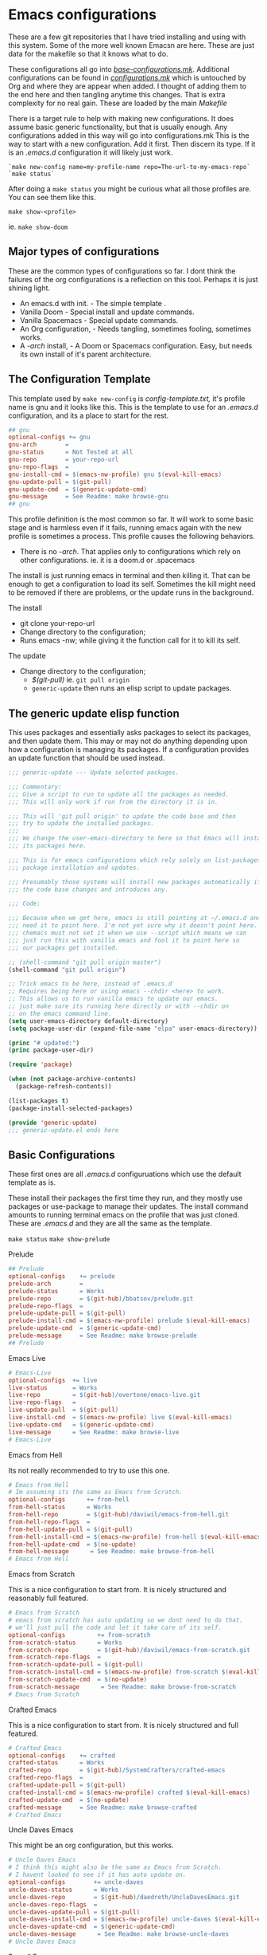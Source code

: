 #+auto_tangle: t

* Emacs configurations
:PROPERTIES:
:CUSTOM_ID: emacs-configurations
:END:

These are a few git repositories that I have tried installing and using with
this system. Some of the more well known Emacsn are here.
These are just data for the makefile so that it knows what to do.

These configurations all go into [[https://github.com/EricaLinaG/Emacsn/blob/main/configurations.mk][/base-configurations.mk/]].
Additional configurations can be found in [[https://github.com/EricaLinaG/Emacsn/blob/main/configurations.mk][/configurations.mk/]] which is
untouched by Org and where they are appear when added. I thought
of adding them to the end here and then tangling anytime this changes.
That is extra complexity for no real gain. These are loaded by the main /Makefile/

There is a target rule to help with making new configurations. It does
assume basic generic functionality, but that is usually enough.
Any configurations added in this way will go into configurations.mk
This is the way to start with a new configuration. Add it first. Then
discern its type. If it is an /.emacs.d/ configuration it will likely just work.

#+begin_example
  `make new-config name=my-profile-name repo=The-url-to-my-emacs-repo`
  `make status`
#+end_example

After doing a =make status= you might be curious what all those profiles are. You
can see them like this.

=make show-<profile>=

ie. =make show-doom=


** Major types of configurations
These are the common types of configurations so far.
I dont think the failures of the org configurations is a reflection on
this tool.  Perhaps it is just shining light.

- An emacs.d with init.  - The simple template .
- Vanilla Doom               - Special install and update commands.
- Vanilla Spacemacs      - Special update commands.
- An Org configuration, - Needs tangling, sometimes fooling, sometimes works.
- A /-arch/ install,              - A Doom or Spacemacs configuration.
  Easy, but needs its own install of it's parent architecture.

** The Configuration Template
:PROPERTIES:
:CUSTOM_ID: the-template
:END:
This template used by =make new-config= is /config-template.txt,/ it's
profile name is gnu and it looks like this. This is the template to
use for an /.emacs.d/ configuration, and its a place to start for the rest.

#+begin_src makefile :tangle config-template.txt
## gnu
optional-configs += gnu
gnu-arch        =
gnu-status      = Not Tested at all
gnu-repo        = your-repo-url
gnu-repo-flags  =
gnu-install-cmd = $(emacs-nw-profile) gnu $(eval-kill-emacs)
gnu-update-pull = $(git-pull)
gnu-update-cmd  = $(generic-update-cmd)
gnu-message     = See Readme: make browse-gnu
## gnu
#+end_src

This profile definition is the most common so far.
It will work to some basic stage and is harmless even if it fails, running
emacs again with the new profile is sometimes a process.
This profile causes the following behaviors.

- There is no /-arch/. That applies only to configurations which rely on
  other configurations. ie. it is a doom.d or .spacemacs

The install is just running emacs in terminal and then killing it. That can
be enough to get a configuration to load its self. Sometimes the kill
might need to be removed if there are problems, or  the update runs in
the background.

**** The install
- git clone your-repo-url
- Change directory to the configuration;
- Runs emacs -nw; while giving it the function call for it to kill its self.

**** The update
- Change directory to the configuration;
  - /$(git-pull)/ ie. =git pull origin=
  - =generic-update= then runs an elisp script to update packages.

** The generic update elisp function

This uses packages and essentially asks packages to select its packages,
and then update them. This may or may not do anything depending upon
how a configuration is managing its packages. If a configuration provides
an update function that should be used instead.

#+begin_src emacs-lisp :tangle ./generic-update.el
;;; generic-update --- Update selected packages.

;;; Commentary:
;;; Give a script to run to update all the packages as needed.
;;; This will only work if run from the directory it is in.

;;; This will 'git pull origin' to update the code base and then
;;; try to update the installed packages.
;;;
;;; We change the user-emacs-directory to here so that Emacs will install
;;; its packages here.

;;; This is for emacs configurations which rely solely on list-packages for
;;; package installation and updates.

;;; Presumably those systems will install new packages automatically if
;;; the code base changes and introduces any.

;;; Code:

;;; Because when we get here, emacs is still pointing at ~/.emacs.d and we
;;; need it to point here. I'm not yet sure why it doesn't point here.
;;; chemacs must not set it when we use --script which means we can
;;; just run this with vanilla emacs and fool it to point here so
;;; our packages get installed.

;; (shell-command "git pull origin master")
(shell-command "git pull origin")

;; Trick emacs to be here, instead of .emacs.d
;; Requires being here or using emacs --chdir <here> to work.
;; This allows us to run vanilla emacs to update our emacs.
;; just make sure its running here directly or with --chdir on
;; on the emacs command line.
(setq user-emacs-directory default-directory)
(setq package-user-dir (expand-file-name "elpa" user-emacs-directory))

(princ "# updated:")
(princ package-user-dir)

(require 'package)

(when (not package-archive-contents)
  (package-refresh-contents))

(list-packages t)
(package-install-selected-packages)

(provide 'generic-update)
;;; generic-update.el ends here
#+end_src


** Basic Configurations
:PROPERTIES:
:CUSTOM_ID: more-configurations
:END:
These first ones are all /.emacs.d/ configuruations which use the default template as is.

These install their packages the first time they run, and they mostly use packages or
use-package to manage their updates.
The install command amounts to running terminal emacs on the profile that
was just cloned. These are /.emacs.d/ and they are all the same as the template.

=make status=
=make show-prelude=

**** Prelude
#+begin_src makefile :tangle ./base-configurations.mk
## Prelude
optional-configs    += prelude
prelude-arch        =
prelude-status      = Works
prelude-repo        = $(git-hub)/bbatsov/prelude.git
prelude-repo-flags  =
prelude-update-pull = $(git-pull)
prelude-install-cmd = $(emacs-nw-profile) prelude $(eval-kill-emacs)
prelude-update-cmd  = $(generic-update-cmd)
prelude-message     = See Readme: make browse-prelude
## Prelude
#+end_src

**** Emacs Live
#+begin_src makefile :tangle ./base-configurations.mk
# Emacs-Live
optional-configs  += live
live-status       = Works
live-repo         = $(git-hub)/overtone/emacs-live.git
live-repo-flags   =
live-update-pull  = $(git-pull)
live-install-cmd  = $(emacs-nw-profile) live $(eval-kill-emacs)
live-update-cmd   = $(generic-update-cmd)
live-message      = See Readme: make browse-live
# Emacs-Live
#+end_src

**** Emacs from Hell
Its not really recommended to try to use this one.

#+begin_src makefile :tangle ./base-configurations.mk
# Emacs from Hell
# Im assuming its the same as Emacs from Scratch.
optional-configs      += from-hell
from-hell-status      = Works
from-hell-repo        = $(git-hub)/daviwil/emacs-from-hell.git
from-hell-repo-flags  =
from-hell-update-pull = $(git-pull)
from-hell-install-cmd = $(emacs-nw-profile) from-hell $(eval-kill-emacs)
from-hell-update-cmd  = $(no-update)
from-hell-message      = See Readme: make browse-from-hell
# Emacs from Hell
#+end_src

**** Emacs from Scratch
This is a nice configuration to start from.  It is nicely structured and
reasonably full featured.

#+begin_src makefile :tangle ./base-configurations.mk
# Emacs from Scratch
# emacs from scratch has auto updating so we dont need to do that.
# we'll just pull the code and let it take care of its self.
optional-configs         += from-scratch
from-scratch-status      = Works
from-scratch-repo        = $(git-hub)/daviwil/emacs-from-scratch.git
from-scratch-repo-flags  =
from-scratch-update-pull = $(git-pull)
from-scratch-install-cmd = $(emacs-nw-profile) from-scratch $(eval-kill-emacs)
from-scratch-update-cmd  = $(no-update)
from-scratch-message      = See Readme: make browse-from-scratch
# Emacs from Scratch
#+end_src

**** Crafted Emacs
This is a nice configuration to start from.  It is nicely structured and full featured.

#+begin_src makefile :tangle ./base-configurations.mk
# Crafted Emacs
optional-configs    += crafted
crafted-status      = Works
crafted-repo        = $(git-hub)/SystemCrafters/crafted-emacs
crafted-repo-flags  =
crafted-update-pull = $(git-pull)
crafted-install-cmd = $(emacs-nw-profile) crafted $(eval-kill-emacs)
crafted-update-cmd  = $(no-update)
crafted-message     = See Readme: make browse-crafted
# Crafted Emacs
#+end_src


**** Uncle Daves Emacs
This might be an org configuration, but this works.

#+begin_src makefile :tangle ./base-configurations.mk
# Uncle Daves Emacs
# I think this might also be the same as Emacs from Scratch.
# I havent looked to see if it has auto update on.
optional-configs        += uncle-daves
uncle-daves-status      = Works
uncle-daves-repo        = $(git-hub)/daedreth/UncleDavesEmacs.git
uncle-daves-repo-flags  =
uncle-daves-update-pull = $(git-pull)
uncle-daves-install-cmd = $(emacs-nw-profile) uncle-daves $(eval-kill-emacs)
uncle-daves-update-cmd  = $(generic-update-cmd)
uncle-daves-message      = See Readme: make browse-uncle-daves
# Uncle Daves Emacs
#+end_src

**** Purcell Emacs
#+begin_src makefile :tangle ./base-configurations.mk
## purcell
optional-configs += purcell
purcell-status       = Works
purcell-repo         = https://github.com/purcell/emacs.d.git
purcell-repo-flags   =
purcell-install-cmd  = $(emacs-nw-profile) purcell $(eval-kill-emacs)
purcell-update-pull  = $(git-pull)
purcell-update-cmd   = $(generic-update-cmd)
purcell-message      = See Readme: make browse-purcell
## purcell
#+end_src

**** Centaur Emacs
#+begin_src makefile :tangle ./base-configurations.mk
## centaur
optional-configs += centaur
centaur-status       = Works
centaur-repo         = https://github.com/seagle0128/.emacs.d.git
centaur-repo-flags   =
centaur-install-cmd  = $(emacs-nw-profile) centaur $(eval-kill-emacs)
centaur-update-pull  = $(git-pull)
centaur-update-cmd   = $(generic-update-cmd)
centaur-message      = See Readme: make browse-centaur
## centaur
#+end_src

**** Lolsmacs
#+begin_src makefile :tangle ./base-configurations.mk
## lolsmacs
optional-configs += lolsmacs
lolsmacs-status       = Works
lolsmacs-repo         = https://github.com/grettke/lolsmacs.git
lolsmacs-repo-flags   =
lolsmacs-install-cmd  = ln -s lolsmacs.el init.el; \
			echo \(lolsmacs-init\) >> init.el; \
			$(emacs-nw-profile) lolsmacs $(eval-kill-emacs)
lolsmacs-update-pull  = $(git-pull)
lolsmacs-update-cmd   = $(generic-update-cmd)
lolsmax-message       = See Readme: make browse-lolsmax
## lolsmacs
#+end_src

**** Scimax
#+begin_src makefile :tangle ./base-configurations.mk
## scimax
optional-configs += scimax
scimax-status       = Works
scimax-repo         = https://github.com/jkitchin/scimax.git
scimax-repo-flags   =
scimax-install-cmd  = $(emacs-nw-profile) scimax $(eval-kill-emacs)
scimax-update-pull  = $(git-pull)
scimax-update-cmd   = $(generic-update-cmd)
scimax-message      = See Readme: make browse-scimax
## scimax
#+end_src

**** Caiohs
This is actually an org based configuration which has auto tangle on.  Because
of that there's nothing special about it. It is just like the rest of these.

#+begin_src makefile :tangle ./base-configurations.mk
## caiohcs
optional-configs += caiohcs
caiohcs-status       = Works. Nice Org config. Nice features.
caiohcs-repo         = https://github.com/caiohcs/my-emacs
caiohcs-repo-flags   =
caiohcs-install-cmd  = $(emacs-nw-profile) caiohcs $(eval-kill-emacs)
caiohcs-update-pull  = $(git-pull)
caiohcs-update-cmd   = $(generic-update-cmd)
caiohcs-message      = Nice Org-based config. Use Emacs or See Readme: make browse-caiohcs
## caiohcs
#+end_src

Emacsn modifies *.emacs-profiles.el* as you add new profile installs.
Your profiles in ~/.emacs-profiles is a link to the one here.

**** Writing Studio
This is actually an org based configuration which has auto tangle on.  Because
of that there's nothing special about it. It is just like the rest of these.

#+begin_src makefile :tangle ./base-configurations.mk
## writing-studio
optional-configs += writing-studio
writing-studio-status       = Not tested.
writing-studio-repo         = https://github.com/pprevos/emacs-writing-studio.git
writing-studio-repo-flags   =
writing-studio-install-cmd  = $(emacs-nw-profile) writing-studio $(eval-kill-emacs)
writing-studio-update-pull  = $(git-pull)
writing-studio-update-cmd   = $(generic-update-cmd)
writing-studio-message      = Should work. Use Emacs or See Readme: make browse-writing-studio
## writing-studio
#+end_src

**** Think Human's Writing with Emacs

I havent tried this one yet, but it looks like a promising comfiguration.

#+begin_src makefile :tangle ./base-configurations.mk
## writing-with-emacs
## this is a .doom.d repo it has its own doom in the doom folder.
optional-configs += writing-with-emacs
writing-with-emacs-status       = untested - init.els usually work out of the box..
writing-with-emacs-repo         = https://github.com/thinkhuman/writingwithemacs
writing-with-emacs-repo-flags   =
writing-with-emacs-install-cmd  = $(emacs-nw-profile) writing-with-emacs $(eval-kill-emacs)
writing-with-emacs-update-pull  = $(git-pull)
writing-with-emacs-update-cmd   = $(generic-update-cmd)

writing-with-emacs-message   = \
This is is a configuration by someone who doesnt code.\
See make browse writing-with-emacs
## writing-with-emacs
#+end_src


Emacsn modifies *.emacs-profiles.el* as you add new profile installs.
Your profiles in ~/.emacs-profiles is a link to the one here.

** Profiles which have install/update functionalities.
:PROPERTIES:
:CUSTOM_ID: profiles-which-have-an-install-andor-update-functionalities.
:END:
Doom and Ericas are the only configurations which provide an install
function. It does make things all a little bit nicer. They can interact
as needed and exit when done. We do our best for the rest. Somehow it
does feel right to just say hey! you over there, install all your stuff
there, turn out the lights when your done. ok ?

**** Ericas Emacs

This isn't quite as nice as doom's shell scripts but it works.
The generic configuration works too.
The install has started failing on a package, restarting it finishes it somehow.
Its the elp package. I have no idea why it fails the first time and loads the
second.

#+begin_src makefile :tangle ./base-configurations.mk
# Ericas-Emacs
optional-configs   = ericas
ericas-status      = Works
ericas-repo        = $(git-hub)/ericalinag/ericas-emacs.git
ericas-repo-flags  =
ericas-update-pull = $(git-pull)
ericas-install-cmd = emacs --script install.el;\
                                    emacs --script install.el;
ericas-update-cmd  = emacs --script update.el
ericas-message     = See Readme: make browse-ericas
# Ericas-Emacs
#+end_src

**** Doom Emacs
Doom has hybrid shell/elisp scripts to run for install and update. It
doesn't want us to pull for it. Use *$(no-pull)* to indicate that.

#+begin_src makefile :tangle ./base-configurations.mk
# Doom
# doom has hybrid shell/elisp scripts to run.
# doom doesn't need or want a pull, it takes care of that.
optional-configs  += doom
doom-status       = Works
doom-repo         = $(git-hub)/hlissner/doom-emacs.git
doom-repo-flags   =
doom-update-pull  = $(no-pull)
doom-install-cmd  = bin/doom install
doom-update-cmd   = bin/doom upgrade
doom-message      = See Readme: make browse-doom
# Doom
#+end_src

**** Spacemacs Emacs

Like most emacs configurations Spacemacs just installs everything when
it runs the first time. But it does have an internal lisp function we
can use to do an update. In both cases we run in terminal mode, trust it
all went well and save and kill terminal at the end, *$(kill-emacs)*.

#+begin_src makefile :tangle ./base-configurations.mk
# Spacemacs
# We can construct a lisp function to do its update.
# probably its install too. I havent gone looking.
optional-configs  += spacemacs
spacemacs-status      = Works
spacemacs-repo        = $(git-hub)/syl20bnr/spacemacs.git
spacemacs-repo-flags  =
spacemacs-update-pull = $(git-hub)
spacemacs-install-cmd = $(emacs-nw-profile) spacemacs $(eval-kill-emacs)
spacemacs-update-el   = '((lambda ()\
			(configuration-layer/update-packages)\
			(save-buffers-kill-terminal t)))'

spacemacs-update-cmd  = emacs -nw --with-profile spacemacs \
			  --eval $(space-update-el)
spacemacs-message     = See Readme: make browse-spacemacs
# Spacemacs
#+end_src

** Configurations that are org files
:PROPERTIES:
:CUSTOM_ID: configurations-that-are-org-files
:END:
Configurations that are /Org/ files sometimes require tangling to get what is
hopefully an /init.el/. These configurations, so far, seem to do
indirect things to get installed. Making links to /init.el/ or even
fooling them into putting what they generate into their own space instead of elsewhere.

There is a default-org-profile which can be set to indicate which emacs
should be used to do the tangling. It is set to *stable* by default.
*$(org-emacs-nw)* runs that emacs with =-nw= to do the untangling of the
configuration's org file. Which varies in location and name.

This is the simplest /Org/ configuration that could work given a working
configuration. We go untangle it to hopefully make an init.el. Then we
run emacs again with the new profile so it can load its self up.

All of these org based configurations have issues. This
process works to step 1 with some and step 2 with others.
None untangle and finish their first execution and load.

When the install fails you will want to do this to work your way
through the issues.

emacs --with-profile /name/ --debug-init
or
emacsn -dp /name/


**** Sacha Chua's Emacs

Sacha keeps a /Sacha.el/ but, seems best to tangle it anyway. So,
we do. Then we run again with the /new init.el/ that we have
to fake out with a link to /sacha.el/.  All well and good. It fails
with dependencies which are clearly local to somewhere else.
I haven't dug all the way to success yet.

#+begin_src makefile :tangle ./base-configurations.mk
## sachac
optional-configs += sachac
sachac-status       = Tested. Fails to load. Various problems. Requires hacking.
sachac-repo         = https://github.com/sachac/.emacs.d.git
sachac-repo-flags   =
sachac-install-cmd  = $(org-emacs-nw) \
			--eval '(with-temp-buffer         \
	  			(find-file "Sacha.org")   \
				$(org-tangle))	  \
				$(eval-kill-emacs)'            \
			ln -s Sacha.el init.el;           \
			$(emacs-nw-profile) sachac $(eval-kill-emacs)
sachac-update-pull  = $(git-pull)
sachac-update-cmd   = $(generic-update-cmd)
sachac-message      = See Readme: 'make browse-sachac' \
See also: 'make show-sachac' \
There are missing local dependencies and other things which will \
cause the install to fail along the way. It is a bit of hacking.
## sachac
#+end_src

**** Panadestein Emacs

This one fails at tangling, it needs something I don't have but I dont know what.

#+begin_src makefile :tangle ./base-configurations.mk
## panadestein
## Basically this needs to be tangled by a different install with org +...
## we go untangle it to hopefully make an init.el. Then we run emacs again
## with the new profile so it can load its self up.
optional-configs += panadestein
panadestein-status       = Cannot tangle this to an el. No babel-execute for org!
panadestein-repo         = https://github.com/Panadestein/emacsd.git
panadestein-repo-flags   =
panadestein-install-cmd  = $(org-emacs-nw) \
				--eval '(with-temp-buffer                  \
	  				  (find-file "content/index.org")  \
					  $(org-tangle)                  \
					  $(kill-emacs))'                  \
			   $(emacs-nw-profile) panadestein $(eval-kill-emacs)

panadestein-update-pull  = $(git-pull)
panadestein-update-cmd   = $(generic-update-cmd)
panadestein-message      = This requires untangling which will fail on this first \
install step. Babel cannot tangle org. I have that installed. This does not install. \
## panadestein
#+end_src


**** Rougier Emacs

This one has a different twist. It wants to tangle into a directory;
~/.emacs.org/. To fool it into doing the right thing it is necessary
to link ~/.emacs.org/ back to the install directory here.

Install steps in the configuration:
- cd into the config - install does this for us.
- rm /~//.emacs.org/.
- link /~//.emacs.org/ back to here.
- Run emacs to load the org file and untangle it.
- exit emacs
- rm /~//.emacs.org/.
- Run emacs again with the profile to initialize the packages.

The tangle here fails for different reasons which can be fixed.
[[See the Readme] [https://github.com/rougier/dotemacs.git]]

#+begin_src makefile :tangle ./base-configurations.mk
## rougier
optional-configs += rougier
rougier-status       = !! Almost. Org tangle fails. See: 'make browse-rougier'
rougier-repo         = https://github.com/rougier/dotemacs.git
rougier-repo-flags   =
rougier-install-cmd  = rm -f ~/.emacs.org ;      \
			ln -s $(PWD)/rougier ~/.emacs.org ;  \
			$(org-emacs-nw)                      \
			--eval '(with-temp-buffer            \
	  			  (find-file "dotemacs.org")   \
				  $(org-tangle)	    	     \
				  $(kill-emacs!));'              \
			$(emacs-nw-profile) rougier $(eval-kill-emacs)

rougier-update-pull  = $(git-pull)
rougier-update-cmd   = $(generic-update-cmd)
rougier-message  = See the readme:  'make browse-rougier' \
    The problems are documented. This gets us as far as it can.
## rougier
#+end_src


** Doom.d and spacemacs.d configurations.
:PROPERTIES:
:CUSTOM_ID: doom.d-and-spacemacs.d-configurations.
:END:
These configurations are not full Emacs configurations in the
traditional sense. These are actually configurations for Doom or
Spacemacs which normally go in /~//.doom.d/ and /~//.spacemacs/. Chemacs
handles these with an extra entry in the profile telling it where this
directory is.

These configurations introduced a new variable, *-arch,* this tells
Emacsn that this configuration uses doom or spacemacs or whatever and it
sets up the Chemacs profiles accordingly. It also creates an install of
the necessary the arch configuration for its own.


**** Emacs for writers

Emacs for writers is a /.spacemacs/ type repo. We just need to tell it
which installation it should use for its base emacs.

This one seems to work, but its hard to tell. It looks like stock
Spacemacs.

#+begin_src makefile  :tangle ./base-configurations.mk
## for-writers
optional-configs += for-writers
for-writers-arch         = spacemacs
for-writers-status       = Almost works, testing -arch var.
for-writers-message      =
for-writers-repo         = https://github.com/frankjonen/emacs-for-writers.git
for-writers-repo-flags   =
for-writers-install-cmd  = $(no-install)
for-writers-update-pull  = $(git-pull)
for-writers-update-cmd   = $(spacemacs-update-cmd)
for-writers-message      = Seems like close to vanilla spacemacs. I dunno.
## for-writers
#+end_src

**** Hotel California for Creative Writers

A configuration entry for a doom.d configuration is shown here. This
works reasonably well. This configuration has a nice dashboard which
clearly shows what it is.

For these types of configuration the (doom/reload) is run twice, the
first run seems to set things up. The second installs and compiles
everything. Missing package Errors happen on the second doom/reload, but
restarting doom/reload restarts the process and often works.
There is probably something about doom that I dont understand that would
explain this or give an easier way.

Problems mostly seem to come down to doom sync and doom/reload and that
the packages load in the background over time. So sometimes they just
are not there yet.

An install process is to install this, and doom inside it, run the doom
install, then this install which is:

- Install this configuraton - git clone
  - Install doom in the new configation a doom.
  - run doom install for it.
- Run doom sync with Doomdir to here.
- Run emacs and do doom/reload twice then exit.

- Update is to
  - git pull the configuration
  - doom/bin/doom update

Note: At a minimum, you will need Overpass and Carlito fonts, or to change them in config.el.
There is also a few other things to install the [[https://github.com/jacmoe/.doom.d.git][readme tells all]].

#+begin_src makefile :tangle ./base-configurations.mk
doom-load = --eval '(progn (doom/reload)(doom/reload))'
## hotel-california-for-writers
## this is a .doom.d repo it has its own doom in the doom folder.
optional-configs += hotel-california-for-writers
hotel-california-for-writers-arch         = doom
hotel-california-for-writers-status       = Works - May take some initial help.
hotel-california-for-writers-repo         = https://github.com/jacmoe/.doom.d.git
hotel-california-for-writers-repo-flags   =
hotel-california-for-writers-install-cmd  = doom/$(doomsync); \
                        $(emacs-nw-profile) \
                          hotel-california-for-writers \
                          $(doom-load)
hotel-california-for-writers-update-pull  = $(git-pull)
hotel-california-for-writers-update-cmd   = doom/bin/doom update

hotel-california-for-writers-message   = \
This seems to work reasonably.  I've installed it a lot of times. \
There are other things to install. See make browse-hotel-california-for-writers \
At a minimum Fonts: \
You will need Overpass and Carlito fonts, or to change them in config.el and \
then do another 'doom/reload'.
## hotel-california-for-writers
#+end_src

**** Erica's Evil Doom for Writers

I created this from Hotel California for writers by adding Evil, and various other packages that
I feel are necessary after 25 plus years of programming in emacs.

#+begin_src makefile :tangle ./base-configurations.mk
## ericas-evil-doom-for-writers
## this is a .doom.d repo it has its own doom in the doom folder.
optional-configs += ericas-evil-doom-for-writers
ericas-evil-doom-for-writers-arch         = doom
ericas-evil-doom-for-writers-status       = Works - May take some initial help.
ericas-evil-doom-for-writers-repo         = https://github.com/ericalinag/ericas-evil-doom-for-writers.git
ericas-evil-doom-for-writers-repo-flags   =
ericas-evil-doom-for-writers-install-cmd  = doom/$(doomsync); \
                                                $(emacs-nw-profile) \
                                                  ericas-evil-dom-for-writers \
                                                  $(doom-load)
ericas-evil-doom-for-writers-update-pull  = $(git-pull)
ericas-evil-doom-for-writers-update-cmd   = doom/bin/doom update

ericas-evil-doom-for-writers-message   = \
This is hotel-california-for-writers with evil, and then some.\
See make browse ericas-evil-doom-for-writers
## ericas-evil-doom-for-writers
#+end_src

https://github.com/thinkhuman/writingwithemacs## for-writers

** Summary
:PROPERTIES:
:CUSTOM_ID: summary
:END:
To add a new profile to [[https://github.com/EricaLinaG/Emacsn/blob/main/configurations.mk][/configurations.mk/]] is easy,

=make new-config name=some-name repo=some-repo=.

To add it *and* install it do this;

=make install-new name=some-name repo=some-repo=.

A profile's install command is frequently just to run emacs with that
profile.

The update changes directories to the installation, maybe does a
=git pull=, and maybe runs emacs to update its packages. The
generic-update-cmd works for most configurations, it simply gets emacs
packages to install-selected.

The /-repo-flags/ allow for creating profiles based on different
branches in the same repo.

Configurations can be seen with

=make status=
and
make show-/name/
